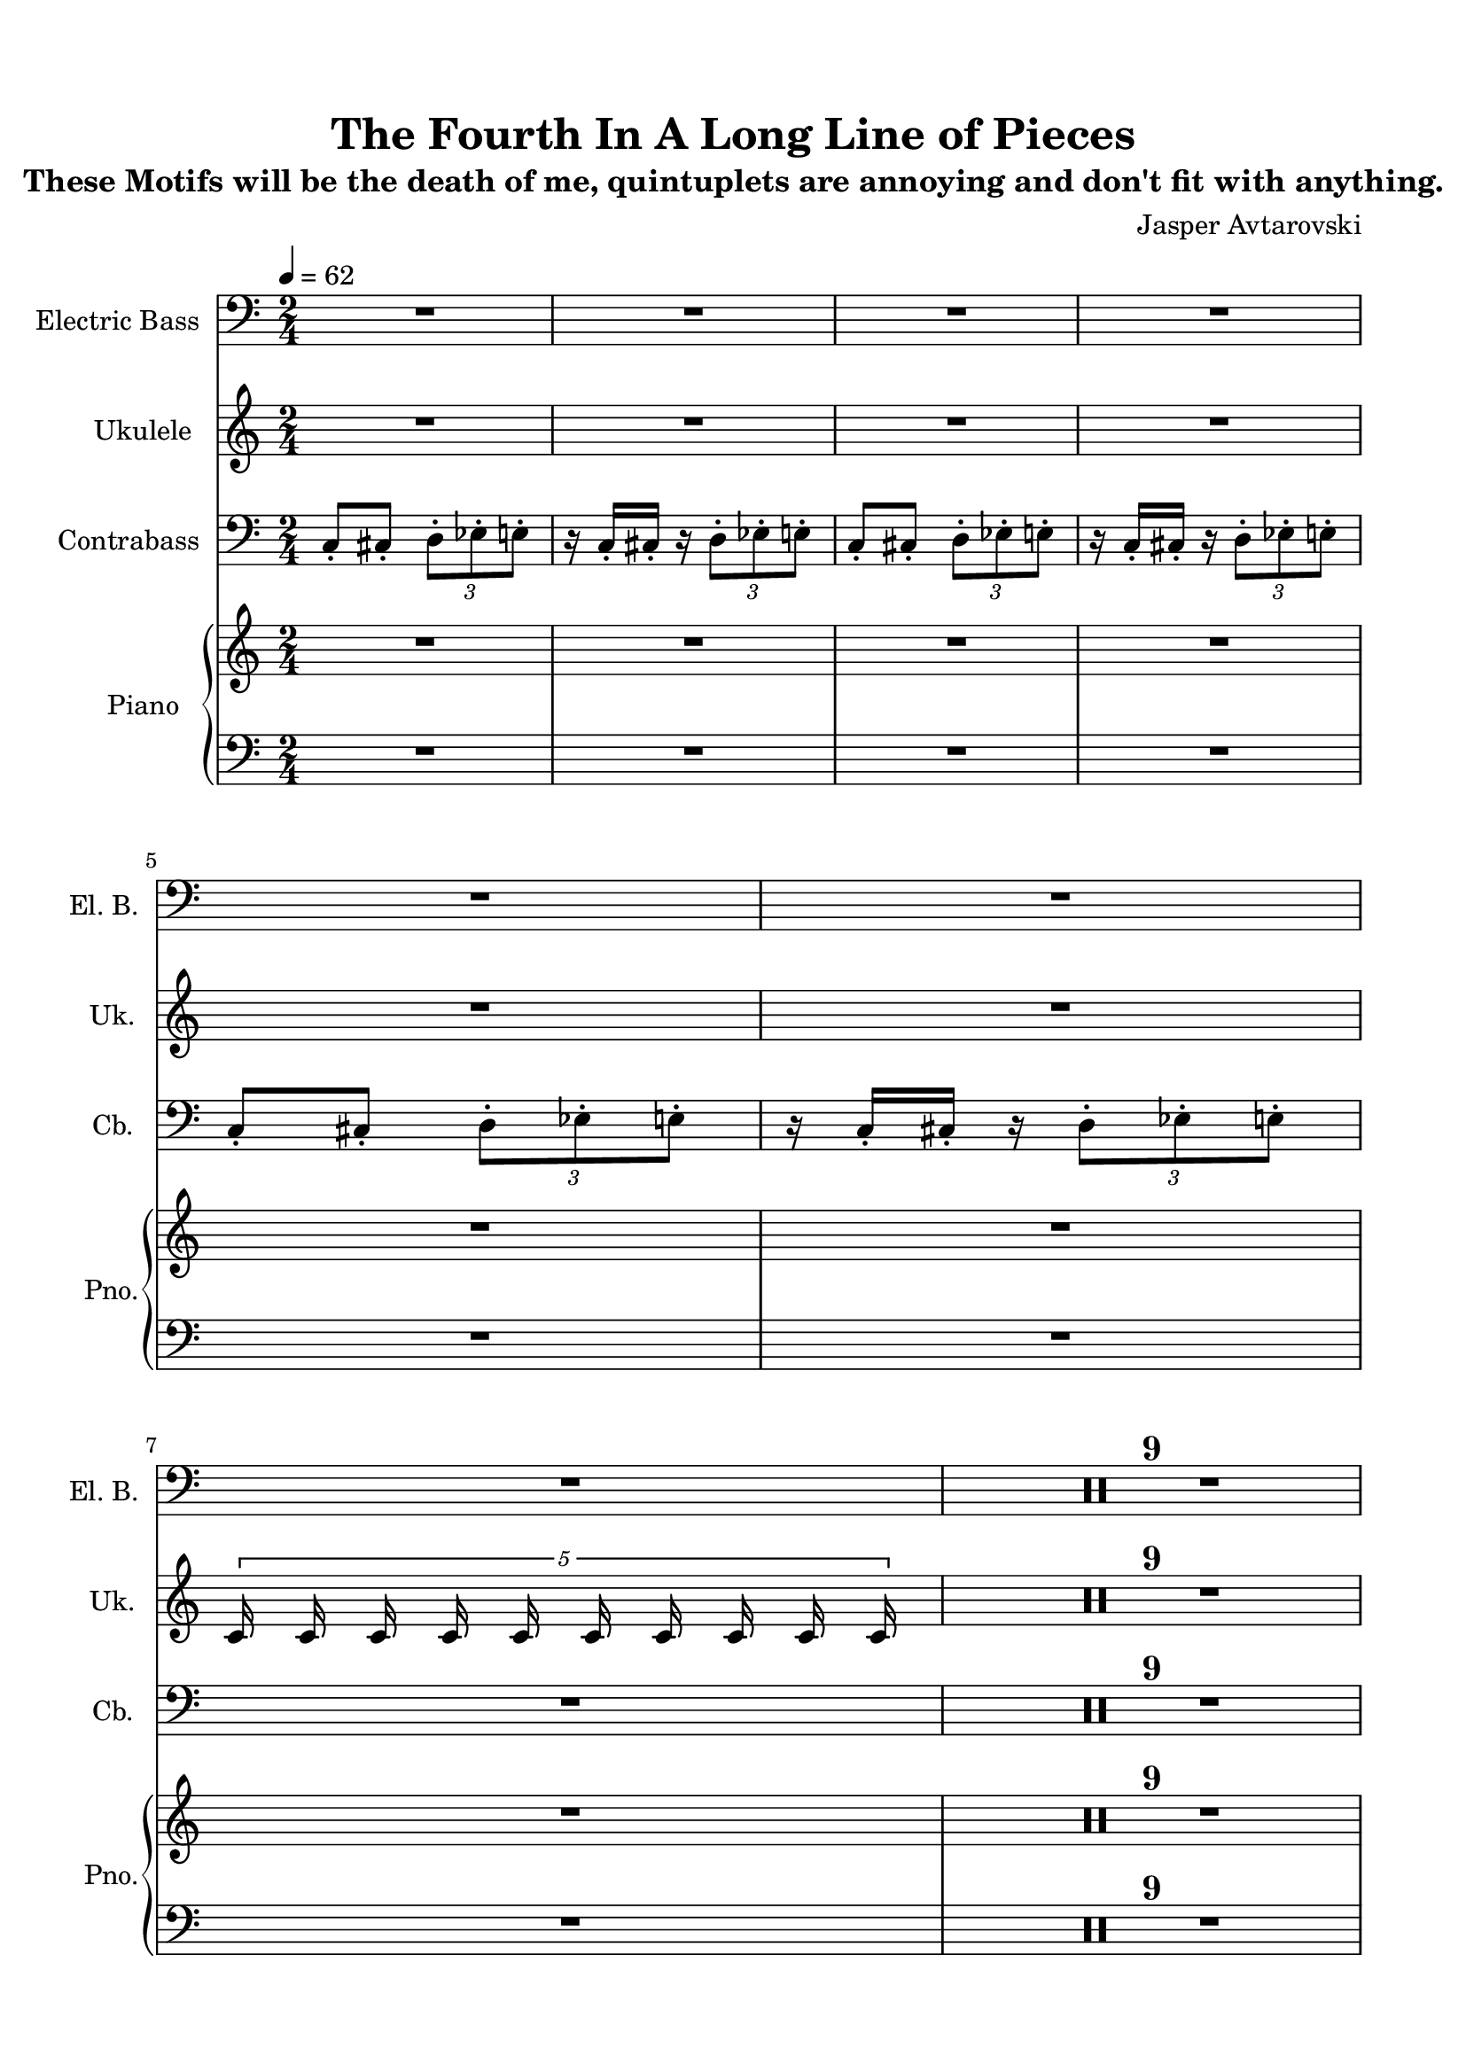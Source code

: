 \version "2.22.1"
% automatically converted by musicxml2ly from -
\pointAndClickOff

\header {
    title =  "The Fourth In A Long Line of Pieces"
    subtitle = "These Motifs will be the death of me, quintuplets are annoying and don't fit with anything."
    composer = "Jasper Avtarovski"
    }

#(set-global-staff-size 19.997485714285716)
\paper {
    
    paper-width = 21.01\cm
    paper-height = 29.69\cm
    top-margin = 1.5\cm
    bottom-margin = 1.5\cm
    left-margin = 1.5\cm
    right-margin = 1.5\cm
    indent = 1.616153846153846\cm
    short-indent = 0.7459171597633136\cm
    }
\layout {
    \context { \Score
        skipBars = ##t
        autoBeaming = ##f
        }
    }
PartPOneVoiceOne =  \relative c' {
    \clef "bass" \time 2/4 \key c \major \transposition c | % 1
    \tempo 4=62
    R2*4 \break | % 5
    R2*12 \break | % 17
    R2*16 \bar "|."
    }

PartPTwoVoiceOne =  \relative c' {
    \clef "treble" \time 2/4 \key c \major | % 1
    R2*4 \break | % 5
    R2*2 \break | % 6
    \times 4/5 {c16 c c c c c c c c c} | % 7
    R2*16 \bar "|."
    }

PartPThreeVoiceOne =  \relative c {
    \clef "bass" \time 2/4 \key c \major \transposition c | % 1
    \stemUp c8 -. [ \stemUp cis8 -. ] \once \omit TupletBracket
    \times 2/3  {
        \stemDown d8 -. [ \stemDown es8 -. \stemDown e8 -. ] }
    | % 2
    r16 \stemUp c16 -. [ \stemUp cis16 -. ] r16 \once \omit
    TupletBracket
    \times 2/3  {
        \stemDown d8 -. [ \stemDown es8 -. \stemDown e8 -. ] }
    | % 3
    \stemUp c8 -. [ \stemUp cis8 -. ] \once \omit TupletBracket
    \times 2/3  {
        \stemDown d8 -. [ \stemDown es8 -. \stemDown e8 -. ] }
    | % 4
    r16 \stemUp c16 -. [ \stemUp cis16 -. ] r16 \once \omit
    TupletBracket
    \times 2/3  {
        \stemDown d8 -. [ \stemDown es8 -. \stemDown e8 -. ] }
    \break | % 5
    \stemUp c8 -. [ \stemUp cis8 -. ] \once \omit TupletBracket
    \times 2/3  {
        \stemDown d8 -. [ \stemDown es8 -. \stemDown e8 -. ] }
    | % 6
    r16 \stemUp c16 -. [ \stemUp cis16 -. ] r16 \once \omit
    TupletBracket
    \times 2/3  {
        \stemDown d8 -. [ \stemDown es8 -. \stemDown e8 -. ] }
    | % 7
    R2*10 \break | % 17
    R2*16 \bar "|."
    }

PartPFourVoiceOne =  \relative c' {
    \clef "treble" \time 2/4 \key c \major | % 1
    R2*4 \break | % 5
    R2*12 \break | % 17
    R2*16 \bar "|."
    }

PartPFourVoiceFive =  \relative c' {
    \clef "bass" \time 2/4 \key c \major | % 1
    R2*4 \break | % 5
    R2*12 \break | % 17
    R2*16 \bar "|."
    }


% The score definition
\score {
    <<
        
        \new Staff
        <<
            \set Staff.instrumentName = "Electric Bass"
            \set Staff.shortInstrumentName = "El. B."
            
            \context Staff << 
                \mergeDifferentlyDottedOn\mergeDifferentlyHeadedOn
                \context Voice = "PartPOneVoiceOne" {  \PartPOneVoiceOne }
                >>
            >>
        \new Staff
        <<
            \set Staff.instrumentName = "Ukulele"
            \set Staff.shortInstrumentName = "Uk."
            
            \context Staff << 
                \mergeDifferentlyDottedOn\mergeDifferentlyHeadedOn
                \context Voice = "PartPTwoVoiceOne" {  \PartPTwoVoiceOne }
                >>
            >>
        \new Staff
        <<
            \set Staff.instrumentName = "Contrabass"
            \set Staff.shortInstrumentName = "Cb."
            
            \context Staff << 
                \mergeDifferentlyDottedOn\mergeDifferentlyHeadedOn
                \context Voice = "PartPThreeVoiceOne" {  \PartPThreeVoiceOne }
                >>
            >>
        \new PianoStaff
        <<
            \set PianoStaff.instrumentName = "Piano"
            \set PianoStaff.shortInstrumentName = "Pno."
            
            \context Staff = "1" << 
                \mergeDifferentlyDottedOn\mergeDifferentlyHeadedOn
                \context Voice = "PartPFourVoiceOne" {  \PartPFourVoiceOne }
                >> \context Staff = "2" <<
                \mergeDifferentlyDottedOn\mergeDifferentlyHeadedOn
                \context Voice = "PartPFourVoiceFive" {  \PartPFourVoiceFive }
                >>
            >>
        
        >>
    \layout {}
    % To create MIDI output, uncomment the following line:
    \midi {\tempo 4 = 62 }
    }

